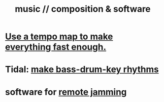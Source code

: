 :PROPERTIES:
:ID:       1a7c1761-5d28-4b98-a5f0-1d6651cea8f6
:END:
#+title: music // composition & software
* [[https://github.com/JeffreyBenjaminBrown/public_notes_with_github-navigable_links/blob/master/use_a_tempo_map_to_make_everything_fast_enough.org][Use a tempo map to make everything fast enough.]]
* Tidal: [[https://github.com/JeffreyBenjaminBrown/public_notes_with_github-navigable_links/blob/master/make_bass_drum_key_rhythms.org][make bass-drum-key rhythms]]
* software for [[https://github.com/JeffreyBenjaminBrown/public_notes_with_github-navigable_links/blob/master/remote_jamming.org][remote jamming]]
